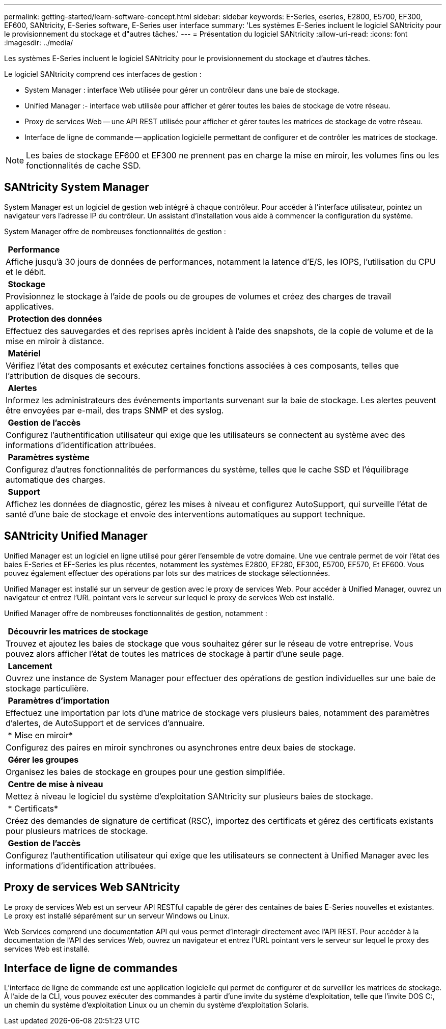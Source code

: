 ---
permalink: getting-started/learn-software-concept.html 
sidebar: sidebar 
keywords: E-Series, eseries, E2800, E5700, EF300, EF600, SANtricity, E-Series software, E-Series user interface 
summary: 'Les systèmes E-Series incluent le logiciel SANtricity pour le provisionnement du stockage et d"autres tâches.' 
---
= Présentation du logiciel SANtricity
:allow-uri-read: 
:icons: font
:imagesdir: ../media/


[role="lead"]
Les systèmes E-Series incluent le logiciel SANtricity pour le provisionnement du stockage et d'autres tâches.

Le logiciel SANtricity comprend ces interfaces de gestion :

* System Manager : interface Web utilisée pour gérer un contrôleur dans une baie de stockage.
* Unified Manager :- interface web utilisée pour afficher et gérer toutes les baies de stockage de votre réseau.
* Proxy de services Web -- une API REST utilisée pour afficher et gérer toutes les matrices de stockage de votre réseau.
* Interface de ligne de commande -- application logicielle permettant de configurer et de contrôler les matrices de stockage.



NOTE: Les baies de stockage EF600 et EF300 ne prennent pas en charge la mise en miroir, les volumes fins ou les fonctionnalités de cache SSD.



== SANtricity System Manager

System Manager est un logiciel de gestion web intégré à chaque contrôleur. Pour accéder à l'interface utilisateur, pointez un navigateur vers l'adresse IP du contrôleur. Un assistant d'installation vous aide à commencer la configuration du système.

System Manager offre de nombreuses fonctionnalités de gestion :

|===


 a| 
image:../media/sam1130_icon_performance.gif[""] *Performance*
 a| 
Affiche jusqu'à 30 jours de données de performances, notamment la latence d'E/S, les IOPS, l'utilisation du CPU et le débit.



 a| 
image:../media/sam1130_icon_volumes.gif[""] *Stockage*
 a| 
Provisionnez le stockage à l'aide de pools ou de groupes de volumes et créez des charges de travail applicatives.



 a| 
image:../media/sam1130_icon_async_mirroring.gif[""] *Protection des données*
 a| 
Effectuez des sauvegardes et des reprises après incident à l'aide des snapshots, de la copie de volume et de la mise en miroir à distance.



 a| 
image:../media/sam1130_icon_controllers.gif[""] *Matériel*
 a| 
Vérifiez l'état des composants et exécutez certaines fonctions associées à ces composants, telles que l'attribution de disques de secours.



 a| 
image:../media/sam1130_icon_alerts.gif[""] *Alertes*
 a| 
Informez les administrateurs des événements importants survenant sur la baie de stockage. Les alertes peuvent être envoyées par e-mail, des traps SNMP et des syslog.



 a| 
image:../media/sam1140_icon_active_directory.gif[""] *Gestion de l'accès*
 a| 
Configurez l'authentification utilisateur qui exige que les utilisateurs se connectent au système avec des informations d'identification attribuées.



 a| 
image:../media/sam1130_icon_settings.gif[""] *Paramètres système*
 a| 
Configurez d'autres fonctionnalités de performances du système, telles que le cache SSD et l'équilibrage automatique des charges.



 a| 
image:../media/sam1130_icon_support.gif[""] *Support*
 a| 
Affichez les données de diagnostic, gérez les mises à niveau et configurez AutoSupport, qui surveille l'état de santé d'une baie de stockage et envoie des interventions automatiques au support technique.

|===


== SANtricity Unified Manager

Unified Manager est un logiciel en ligne utilisé pour gérer l'ensemble de votre domaine. Une vue centrale permet de voir l'état des baies E-Series et EF-Series les plus récentes, notamment les systèmes E2800, EF280, EF300, E5700, EF570, Et EF600. Vous pouvez également effectuer des opérations par lots sur des matrices de stockage sélectionnées.

Unified Manager est installé sur un serveur de gestion avec le proxy de services Web. Pour accéder à Unified Manager, ouvrez un navigateur et entrez l'URL pointant vers le serveur sur lequel le proxy de services Web est installé.

Unified Manager offre de nombreuses fonctionnalités de gestion, notamment :

|===


 a| 
image:../media/artboard_9.png[""] *Découvrir les matrices de stockage*
 a| 
Trouvez et ajoutez les baies de stockage que vous souhaitez gérer sur le réseau de votre entreprise. Vous pouvez alors afficher l'état de toutes les matrices de stockage à partir d'une seule page.



 a| 
image:../media/artboard_11.png[""] *Lancement*
 a| 
Ouvrez une instance de System Manager pour effectuer des opérations de gestion individuelles sur une baie de stockage particulière.



 a| 
image:../media/sam1130_icon_system.gif[""] *Paramètres d'importation*
 a| 
Effectuez une importation par lots d'une matrice de stockage vers plusieurs baies, notamment des paramètres d'alertes, de AutoSupport et de services d'annuaire.



 a| 
image:../media/sam1130_icon_async_mirroring.gif[""] * Mise en miroir*
 a| 
Configurez des paires en miroir synchrones ou asynchrones entre deux baies de stockage.



 a| 
image:../media/artboard_10.png[""] *Gérer les groupes*
 a| 
Organisez les baies de stockage en groupes pour une gestion simplifiée.



 a| 
image:../media/sam1130_icon_upgrade_center.gif[""] *Centre de mise à niveau*
 a| 
Mettez à niveau le logiciel du système d'exploitation SANtricity sur plusieurs baies de stockage.



 a| 
image:../media/sam1140_icon_certs.gif[""] * Certificats*
 a| 
Créez des demandes de signature de certificat (RSC), importez des certificats et gérez des certificats existants pour plusieurs matrices de stockage.



 a| 
image:../media/sam1140_icon_active_directory.gif[""] *Gestion de l'accès*
 a| 
Configurez l'authentification utilisateur qui exige que les utilisateurs se connectent à Unified Manager avec les informations d'identification attribuées.

|===


== Proxy de services Web SANtricity

Le proxy de services Web est un serveur API RESTful capable de gérer des centaines de baies E-Series nouvelles et existantes. Le proxy est installé séparément sur un serveur Windows ou Linux.

Web Services comprend une documentation API qui vous permet d'interagir directement avec l'API REST. Pour accéder à la documentation de l'API des services Web, ouvrez un navigateur et entrez l'URL pointant vers le serveur sur lequel le proxy des services Web est installé.



== Interface de ligne de commandes

L'interface de ligne de commande est une application logicielle qui permet de configurer et de surveiller les matrices de stockage. À l'aide de la CLI, vous pouvez exécuter des commandes à partir d'une invite du système d'exploitation, telle que l'invite DOS C:, un chemin du système d'exploitation Linux ou un chemin du système d'exploitation Solaris.
